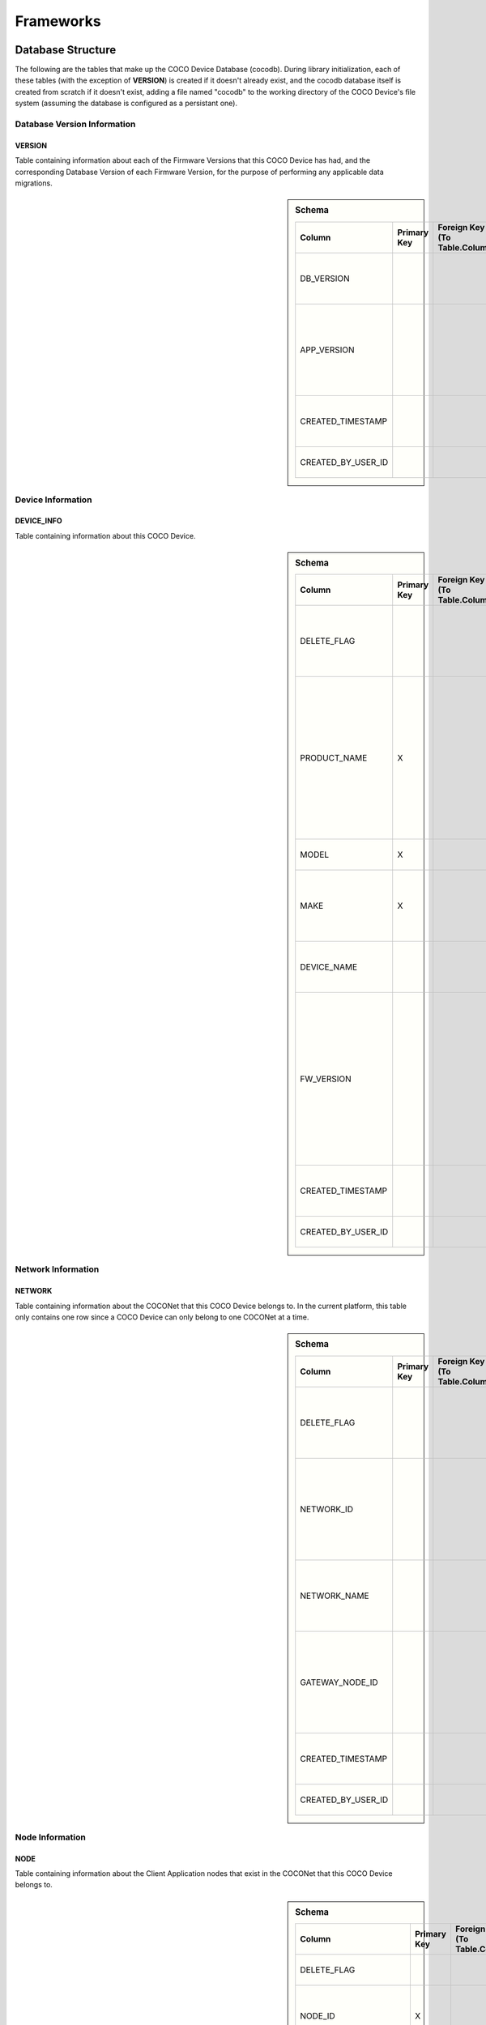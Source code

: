 .. sectionauthor:: Manav

.. _cocodb_frameworks:

Frameworks
==========

******************
Database Structure
******************

The following are the tables that make up the COCO Device Database (cocodb). During library initialization, each of these tables (with the exception of **VERSION**) is created if it doesn't already exist, and the cocodb database itself is created from scratch if it doesn't exist, adding a file named "cocodb" to the working directory of the COCO Device's file system (assuming the database is configured as a persistant one).

Database Version Information
############################

VERSION
*******

Table containing information about each of the Firmware Versions that this COCO Device has had, and the corresponding Database Version of each Firmware Version, for the purpose of performing any applicable data migrations.

.. sidebar:: Schema

   .. list-table::
      :header-rows: 1

      * - Column
        - Primary Key
        - Foreign Key (To Table.Column)
        - SQLite Data Type
        - Description

      * - DB_VERSION
        - 
        - 
        - TEXT
        - The currently installed version of the cocodb

      * - APP_VERSION
        - 
        - 
        - TEXT
        - The currently installed version of the Firmware of this COCO Device

      * - CREATED_TIMESTAMP
        - 
        - 
        - DATETIME
        - Date and Time when this table record was inserted

      * - CREATED_BY_USER_ID
        - 
        - 
        - TEXT
        - Not currently in use


Device Information
##################

DEVICE_INFO
***********

Table containing information about this COCO Device.

.. sidebar:: Schema

   .. list-table::
      :header-rows: 1

      * - Column
        - Primary Key
        - Foreign Key (To Table.Column)
        - SQLite Data Type
        - Description

      * - DELETE_FLAG
        - 
        - 
        - TEXT
        - Set to 'Y' or 'N' to indicate whether the row has been soft-deleted

      * - PRODUCT_NAME
        - X
        - 
        - TEXT
        - Market Name of the Product Make and Model (Unique SKU) that this COCO Device belongs to, for example, "COCO Low Cost Zigbee Gateway"

      * - MODEL
        - X
        - 
        - TEXT
        - Model Number of the Product

      * - MAKE
        - X
        - 
        - TEXT
        - Make (Brand Name) of the Product, for example, COCO

      * - DEVICE_NAME
        - 
        - 
        - TEXT
        - Name of this COCO Device in the COCONet

      * - FW_VERSION
        - 
        - 
        - TEXT
        - The Current Firmware Version installed on this COCO Device. Used to determine if the device should be upgraded through OTA (Over-the-air) Update.

      * - CREATED_TIMESTAMP
        - 
        - 
        - DATETIME
        - Date and Time when this table record was inserted

      * - CREATED_BY_USER_ID
        - 
        - 
        - TEXT
        - Not currently in use


Network Information
###################

NETWORK
*******

Table containing information about the COCONet that this COCO Device belongs to. In the current platform, this table only contains one row since a COCO Device can only belong to one COCONet at a time.

.. sidebar:: Schema

   .. list-table::
      :header-rows: 1

      * - Column
        - Primary Key
        - Foreign Key (To Table.Column)
        - SQLite Data Type
        - Description

      * - DELETE_FLAG
        - 
        - 
        - TEXT
        - Set to 'Y' or 'N' to indicate whether the row has been soft-deleted

      * - NETWORK_ID
        - 
        - 
        - TEXT
        - Unique Identifier of the COCONet (or COCONet ID) that this COCO Device belongs to

      * - NETWORK_NAME
        - 
        - 
        - TEXT
        - Name of the COCONet that this COCO Device belongs to

      * - GATEWAY_NODE_ID
        - 
        - 
        - INT
        - Unique Identifier of the node (or Node ID) that represents this COCO Device in the COCONet

      * - CREATED_TIMESTAMP
        - 
        - 
        - DATETIME
        - Date and Time when this table record was inserted

      * - CREATED_BY_USER_ID
        - 
        - 
        - TEXT
        - Not currently in use


Node Information
################

NODE
****

Table containing information about the Client Application nodes that exist in the COCONet that this COCO Device belongs to.

.. sidebar:: Schema

   .. list-table::
      :header-rows: 1

      * - Column
        - Primary Key
        - Foreign Key (To Table.Column)
        - SQLite Data Type
        - Description

      * - DELETE_FLAG
        - 
        - 
        - TEXT
        - Set to 'Y' or 'N' to indicate whether the row has been soft-deleted

      * - NODE_ID
        - X
        - 
        - INT
        - Unique Identifier of the node (or Node ID) that represents a Client Application node in the COCONet that this COCO Device belongs to.

      * - NETWORK_ID
        - 
        - 
        - TEXT
        - Unique Identifier of the COCONet (or COCONet ID) that this COCO Device belongs to

      * - USER_ID
        - 
        - 
        - INT
        - Unique Identifier of the COCO User (or COCO User ID) that this Client Application node is being used by

      * - APP_ID
        - 
        - 
        - INT
        - Unique Identifier of the COCO Third Party Application (or COCO App ID) whose installed instance is represented by this Client Application node in the COCONet

      * - USER_ROLE_TYPE_ID
        - 
        - 
        - INT
        - Not currently in use

      * - USER_ACCESS_LIST_JSON
        - 
        - 
        - TEXT
        - JSON String indicating the Resources, Capabilities, Commands and Attributes in the COCONet that the COCO User has access to.

      * - APP_ACCESS_LIST_JSON
        - 
        - 
        - TEXT
        - JSON String indicating the Capabilities in the COCONet that the COCO Third Party Application has access to.

      * - NODE_ACCESS_LIST_JSON
        - 
        - 
        - TEXT
        - A JSON String generated by combining the USER_ACCESS_LIST_JSON and APP_ACCESS_LIST_JSON strings, which denotes the Resources, Capabilities, Commands and Attributes that this Client Application node has access to, which will be the accesses that are available to *both* the COCO User and COCO Third Party Application.

      * - CREATED_TIMESTAMP
        - 
        - 
        - DATETIME
        - Date and Time when this table record was inserted

      * - CREATED_BY_USER_ID
        - 
        - 
        - TEXT
        - Not currently in use


Resource Information
####################

RESOURCE
********

Table containing information about the Resources [link] provided by this COCO Device.

.. sidebar:: Schema

   .. list-table::
      :header-rows: 1

      * - Column
        - Primary Key
        - Foreign Key (To Table.Column)
        - SQLite Data Type
        - Description

      * - DELETE_FLAG
        - 
        - 
        - TEXT
        - Set to 'Y' or 'N' to indicate whether the row has been soft-deleted

      * - RESOURCE_EUI
        - X
        - 
        - TEXT
        - Extended Unique Identifier for uniquely identifying the Resource within this COCO Device. The same Resource EUI can exist on two different COCO Devices, so the Unique Device Identifier (Device ID) must be used in combination with Resource EUI to uniquely identify a Resource across the entire COCONet.

      * - RESOURCE_BASIC_INFO
        - 
        - 
        - TEXT
        - JSON String containing additional information about the resource.

      * - CREATED_TIMESTAMP
        - 
        - 
        - DATETIME
        - Date and Time when this table record was inserted

      * - CREATED_BY_USER_ID
        - 
        - 
        - TEXT
        - Not currently in use


.. sidebar:: RESOURCE_BASIC_INFO JSON Format

   .. list-table::
      :header-rows: 1

      * - JSON Field
        - Data Type
        - Description

      * - resourceName
        - String
        - Name of the Resource

      * - manufacturer
        - String
        - Name of Resource Manufacturer

      * - model
        - String
        - Model Number of Resource

      * - firmwareVersion
        - String
        - Current Firmware Version installed, for hardware resources. For software resources, this indicates the software version of the service representing the resource.

      * - metadata
        - String
        - Metadata information about the resource that may be utilized by Third Party Client Application to store app-specific information.

      * - powerSource
        - int32_t
        - The Power Source of a hardware resource (battery, mains power, etc.). For a software resource, this may be omitted or it may indicate the power source of the device that hosts the service representing the resource. For possible values, see declaration of *coco_std_power_source_t* in *coco_std_api.h*.

      * - receiverType
        - int32_t
        - Indicator of how the resource listens for incoming radio signals, for a hardware resource (e.g. listens when idle, listens periodically, listens when awoken, etc.). For a software resource, this is optional. For possible values, see declaration of *coco_std_receiver_type_t* in *coco_std_api.h*.

      * - explorationStatus
        - int32_t
        - Status of the Exploration process on an IoT resource. The Exploration process queries an IoT resource to find out its Capabilities. For non-IoT resources, this may be omitted if not applicable. Possible values are COCO_STD_STATUS_SUCCESS, COCO_STD_STATUS_PARTIAL_SUCCESS, COCO_STD_STATUS_RESOURCE_NOT_SUPPORTED, COCO_STD_STATUS_SUCCESS_INSECURE and COCO_STD_STATUS_PARTIAL_SUCCESS_INSECURE (enum values of *coco_std_status_code_t* declared in *coco_std_api.h*).

      * - metadataArr
        - Array of JSON Strings
        - The metadata of this resource for different Sub-clusters. See below for the format of the JSON elements. See *RESOURCE_SUBCLUSTER_METADATA* for further explanation.


.. sidebar:: metadataArr - Format of JSON Element of Array

   .. list-table::
      :header-rows: 1

      * - JSON Field
        - Data Type
        - Description

      * - subclusterId
        - uint32_T
        - Sub-cluster ID

      * - metadata
        - String
        - Metadata of Resource for this Sub-cluster


RESOURCE_CAPABILITY
*******************

Table containing information about the Capabilities [link] offered by each of the Resources provided by this COCO Device.

.. sidebar:: Schema

   .. list-table::
      :header-rows: 1

      * - Column
        - Primary Key
        - Foreign Key (To Table.Column)
        - SQLite Data Type
        - Description

      * - DELETE_FLAG
        - 
        - 
        - TEXT
        - Set to 'Y' or 'N' to indicate whether the row has been soft-deleted

      * - RESOURCE_EUI
        - X
        - To RESOURCE.RESOURCE_EUI
        - TEXT
        - Extended Unique Identifier for uniquely identifying the Resource within this COCO Device. See  :ref:`RESOURCE` table for further explanation.

      * - CAPABILITY_ID
        - X
        - 
        - INT
        - Unique Identifier of the supported Capability of the Resource. The ID should be one of the values of the enum **coco_std_capability_t** declared in **coco_std_api.h**.

      * - RESOURCE_CAPABILITY_INFO
        - 
        - 
        - TEXT
        - JSON String containing additional information about the resource capability - see details in table below.

      * - CREATED_TIMESTAMP
        - 
        - 
        - DATETIME
        - Date and Time when this table record was inserted

      * - CREATED_BY_USER_ID
        - 
        - 
        - TEXT
        - Not currently in use


.. sidebar:: RESOURCE_CAPABILITY_INFO JSON Format

   .. list-table::
      :header-rows: 1

      * - JSON Field
        - Data Type
        - Description

      * - capabilityName
        - String
        - Name of Capability

      * - stdCmdArr
        - Array of int32_t values
        - Array of the Standard Commands belonging to this capability that are provided by this resource. For possible int32_t values, see the *coco_std_cmd_xxx_t* enum declarations under the header file belonging to each COCO Standard Capabilities, for e.g. the *coco_std_cmd_on_off_t* enum in *coco_std_data_on_off_types.h* represents the possible Standard Command ID's in the COCO Standard On/Off Capability.


RESOURCE_CAPABILITY_ATTRIBUTE
*****************************

Table containing information about the Attributes [link] stored within each of the Capabilities offered by each of the Resources provided by this COCO Device.

.. sidebar:: Schema

   .. list-table::
      :header-rows: 1

      * - Column
        - Primary Key
        - Foreign Key (To Table.Column)
        - SQLite Data Type
        - Description

      * - DELETE_FLAG
        - 
        - 
        - TEXT
        - Set to 'Y' or 'N' to indicate whether the row has been soft-deleted

      * - RESOURCE_EUI
        - X
        - To RESOURCE.RESOURCE_EUI (Composite key with CAPABILITY_ID column)
        - TEXT
        - Extended Unique Identifier for uniquely identifying the Resource within this COCO Device. See :ref:`RESOURCE` table for further explanation.

      * - CAPABILITY_ID
        - X
        - To RESOURCE.CAPABILITY_ID (Composite key with RESOURCE_EUI column)
        - INT
        - Unique Identifier of the supported Capability of the Resource. See :ref:`RESOURCE_CAPABILITY` table for futher information.

      * - ATTRIBUTE_ID
        - X
        - 
        - INT
        - Unique Identifier of the supported Attribute within the supported Capability of the Resource. For possible Attribute ID values, see the *coco_std_attr_xxx_t* enum declarations under the header file belonging to each COCO Standard Capabilities, for e.g. the *coco_std_attr_on_off_t* enum in *coco_std_data_on_off_types.h* represents the possible Attribute ID's in the COCO Standard On/Off Capability.

      * - RESOURCE_CAP_ATTRIBUTE_INFO
        - 
        - 
        - TEXT
        - JSON String containing additional information about the resource attribute - see details in table below.

      * - CREATED_TIMESTAMP
        - 
        - 
        - DATETIME
        - Date and Time when this table record was inserted

      * - CREATED_BY_USER_ID
        - 
        - 
        - TEXT
        - Not currently in use


.. sidebar:: RESOURCE_CAP_ATTRIBUTE_INFO JSON Format

   .. list-table::
      :header-rows: 1

      * - JSON Field
        - Data Type
        - Description

      * - attribName
        - String
        - Name of COCO Attribute

      * - attribDesc
        - String
        - Description of COCO Attributes

      * - dataArrayLen
        - uint32_t
        - Number of elements in the currentValue array, for an array type of attribute

      * - dataType
        - int32_t
        - Data Tyoe of Attribute

      * - minValue
        - Depends on dataType
        - The minimum permitted value for the attribute by this COCO Device

      * - maxValue
        - Depends on dataType
        - The maximum permitted value for the attribute by this COCO Device

      * - defaultValue
        - Depends on dataType
        - The default value set for the attribute by this COCO Device

      * - currentValue
        - Depends on dataType
        - The current value of the attribute i.e. the value that represents the current state or configured setting or latest reported data for the resource

      * - reportableChange
        - Depends on dataType
        - For a numeric attribute, this represents the amount of change in the attribute that will cause the COCO Device to publish an attribute report to all Client Applications

      * - minReportingIntervalMs
        - uint32_t
        - The minimum interval (in milliseconds) at which the COCO Device must publish an attribute report to all Client Applications. This means that even if there are multiple changes in the attribute, the COCO Device must publish only one attribute report for every interval denoted by minReportingIntervalMs. For e.g. minReportingIntervalMs = 10 seconds, and the attribute value changes after 5 seconds and 7 seconds. There will be an attribute report at or after the 10-second mark (the exact timing will depend on the maxReportingIntervalMs attribute).

      * - maxReportingIntervalMs
        - uint32_t
        - The maximum interval (in milliseconds) at which the COCO Device must publish an attribute report to all Client Applications. This means that even if there is no change in the attribute, the COCO Device must publish an attribute report when the duration denoted by maxReportingIntervalMs has elapsed. For e.g. maxReportingIntervalMs = 5 seconds and an attribute value changes after 17 seconds - there will be attribute reports at 5, 10, 15 and 17 seconds (assume the minReportingInterval is 2 seconds).

      * - isRealTimeUpdate
        - Boolean
        - Flag denoting whether or not this represents an actual change in the resource, or whether this is a past attribute report being re-published for the purposes of ensuring the accuracy and reliability of resource data.

      * - persist
        - uint32_t
        - Flag denoting whether or not this value is persisted in the cocodb.

      * - lastUpdateTimestamp
        - uint32_t
        - The last date and time of this attribute was modified



REMOVED_RESOURCE
****************

Table containing the list of Resources that have been removed from this COCO Device. ?????? Explain the reason for this here ??????

.. sidebar:: Schema

   .. list-table::
      :header-rows: 1

      * - Column
        - Primary Key
        - Foreign Key (To Table.Column)
        - SQLite Data Type
        - Description

      * - RESOURCE_EUI
        - 
        - 
        - TEXT
        - Extended Unique Identifier for uniquely identifying the Resource within this COCO Device. See :ref:`RESOURCE` table for further explanation.

      * - CREATED_TIMESTAMP
        - 
        - 
        - DATETIME
        - Date and Time when this table record was inserted

      * - CREATED_BY_USER_ID
        - 
        - 
        - TEXT
        - Not currently in use


Resource Sub-cluster Information
################################

RESOURCE_SUBCLUSTER_METADATA
****************************

Table containing Metadata that is specific to different Sub-clusters within the COCONet, for the Resources provided by this COCO Device. Different Client Applications or groups of related applications (such as a Microsoft Office-like suite of products, or the COCO iOS and Android Apps) are assigned a unique Sub-cluster Identifier (or Sub-cluster ID) of their own. Different Resource Metadata can be stored for each of the Resources in the COCONet for each of the Sub-clusters in the COCONet. For example, the COCO App has pre-defined resource icons and it assigns them to resources by storing the Icon Identifier as the Metadata for the Resource for the COCO App's Sub-cluster. Similarly, another product using the COCO platform may define it's own back-end or UI-specific data that it may store as Resource Sub-cluster Metadata.

.. sidebar:: Schema

   .. list-table::
      :header-rows: 1

      * - Column
        - Primary Key
        - Foreign Key (To Table.Column)
        - SQLite Data Type
        - Description

      * - DELETE_FLAG
        - 
        - 
        - TEXT
        - Set to 'Y' or 'N' to indicate whether the row has been soft-deleted

      * - RESOURCE_EUI
        - X
        - 
        - TEXT
        - Extended Unique Identifier for uniquely identifying the Resource within a COCO Device. See :ref:`RESOURCE` table for further explanation.

      * - SUBCLUSTER_ID
        - X
        - 
        - INT
        - Unique Identifier of the Client Application Sub-cluster to which the metadata belongs.

      * - METADATA
        - 
        - 
        - TEXT
        - Free-form Metadata string. The format is determined by the Third Party Application.

      * - CREATED_TIMESTAMP
        - 
        - 
        - DATETIME
        - Date and Time when this table record was inserted

      * - CREATED_BY_USER_ID
        - 
        - 
        - TEXT
        - Not currently in use

Zone Information
################

ZONE
****

Table containing information about the Zones [link] that are defined in this COCO Device's COCONet. This contains information about all the Zones of the COCONet including those not containing any of the Resources provided by this COCO Device.

.. sidebar:: Schema

   .. list-table::
      :header-rows: 1

      * - Column
        - Primary Key
        - Foreign Key (To Table.Column)
        - SQLite Data Type
        - Description

      * - DELETE_FLAG
        - 
        - 
        - TEXT
        - Set to 'Y' or 'N' to indicate whether the row has been soft-deleted

      * - ZONE_ID
        - 
        - 
        - INT
        - Unique Identifer of the Zone within the COCONet.

      * - ZONE_NAME
        - 
        - 
        - TEXT
        - Name of the Zone

      * - CREATED_TIMESTAMP
        - 
        - 
        - DATETIME
        - Date and Time when this table record was inserted

      * - CREATED_BY_USER_ID
        - 
        - 
        - TEXT
        - Not currently in use


ZONE_RESOURCE
*************

Table containing information about the Resources contained within each of the Zones [link] existing in this COCO Device's COCONet. This contains information about all the Resources of the COCONet including the Resources not provided by this COCO Device.

.. sidebar:: Schema

   .. list-table::
      :header-rows: 1

      * - Column
        - Primary Key
        - Foreign Key (To Table.Column)
        - SQLite Data Type
        - Description

      * - DELETE_FLAG
        - 
        - 
        - TEXT
        - Set to 'Y' or 'N' to indicate whether the row has been soft-deleted

      * - ZONE_ID
        - X
        - To ZONE.ZONE_ID
        - INT
        - Unique Identifer of the Zone within the COCONet.

      * - GATEWAY_NODE_ID
        - X
        - 
        - INT
        - Node ID of the COCO Device to which the Zone's Resource belongs.

      * - RESOURCE_EUI
        - X
        - 
        - TEXT
        - EUI of the Resource contained within the Zone.

      * - CREATED_TIMESTAMP
        - 
        - 
        - DATETIME
        - Date and Time when this table record was inserted

      * - CREATED_BY_USER_ID
        - 
        - 
        - TEXT
        - Not currently in use


Scene Information
#################

SCENE
*****

Table containing information about the Scenes [link] that are defined in this COCO Device's COCONet. This contains information about all the Scenes of the COCONet including those containing actions for Resources not provided by this COCO Device.

.. sidebar:: Schema

   .. list-table::
      :header-rows: 1

      * - Column
        - Primary Key
        - Foreign Key (To Table.Column)
        - SQLite Data Type
        - Description

      * - DELETE_FLAG
        - 
        - 
        - TEXT
        - Set to 'Y' or 'N' to indicate whether the row has been soft-deleted

      * - SCENE_ID
        - 
        - 
        - INT
        - Unique Identifer of the Scene within the COCONet.

      * - SCENE_NAME
        - 
        - 
        - TEXT
        - Name of the Scene

      * - CREATED_TIMESTAMP
        - 
        - 
        - DATETIME
        - Date and Time when this table record was inserted

      * - CREATED_BY_USER_ID
        - 
        - 
        - TEXT
        - Not currently in use


SCENE_RESOURCE_ACTION
*********************

Table containing information about the Resource Actions defined for each of the Scenes [link] existing in this COCO Device's COCONet. This contains information about the actions of all the Resources of the COCONet including the Resources not provided by this COCO Device.

.. sidebar:: Schema

   .. list-table::
      :header-rows: 1

      * - Column
        - Primary Key
        - Foreign Key (To Table.Column)
        - SQLite Data Type
        - Description

      * - DELETE_FLAG
        - 
        - 
        - TEXT
        - Set to 'Y' or 'N' to indicate whether the row has been soft-deleted

      * - SCENE_ID
        - X
        - To SCENE.SCENE_ID
        - INT
        - Unique Identifer of the Scene within the COCONet.

      * - SCENE_RESOURCE_ACTION_ID
        - X
        - 
        - INT
        - Unique Identifier of this resource action within this Scene

      * - GATEWAY_NODE_ID
        - 
        - 
        - INT
        - Node ID of the COCO Device to which the Resource of this resource action belongs.

      * - RESOURCE_EUI
        - 
        - 
        - TEXT
        - EUI of the Resource for which this resource action is to be executed.

      * - CAPABILITY_ID
        - 
        - 
        - INT
        - Unique Identifier of the supported Capability of the Resource in which the resource command is to be executed as part of this resource action.

      * - CMD_ID
        - 
        - 
        - INT
        - COCO Standard Command ID of the resource command to be executed in this resource action. For possible values, see the :ref:`RESOURCE_CAPABILITY` table.

      * - CMD_PARAMS
        - 
        - 
        - TEXT
        - JSON String containing the values of the parameters to be passed with the resource command as a part of this resource action. For the possible parameters of resource commands, see the **coco_std_cmd_<cmd_name>_t** structure declarations under the header file belonging to each COCO Standard Capabilities, for e.g. the *coco_std_cmd_set_level_t* struct in *coco_std_data_level_types.h* represents the possible parameters for the Set Level resource command in the COCO Standard Level Control Capability.

      * - CREATED_TIMESTAMP
        - 
        - 
        - DATETIME
        - Date and Time when this table record was inserted

      * - CREATED_BY_USER_ID
        - 
        - 
        - TEXT
        - Not currently in use


Scene Sub-cluster Information
#############################

SCENE_SUBCLUSTER_METADATA
*************************

Table containing Metadata that is specific to different Sub-clusters within the COCONet, for the Scenes defined in this COCO Device's COCONet. For example, the COCO App has pre-defined scene icons and it assigns them to scenes by storing the Icon Identifier as the Metadata for the Scene for the COCO App's Sub-cluster. See :ref:`Resource Sub-cluster Information` for an explanation of Sub-cluster Metadata.

.. sidebar:: Schema

   .. list-table::
      :header-rows: 1

      * - Column
        - Primary Key
        - Foreign Key (To Table.Column)
        - SQLite Data Type
        - Description

      * - DELETE_FLAG
        - 
        - 
        - TEXT
        - Set to 'Y' or 'N' to indicate whether the row has been soft-deleted

      * - SCENE_ID
        - X
        - 
        - INT
        - Unique Identifer of the Scene within the COCONet.

      * - SUBCLUSTER_ID
        - X
        - 
        - INT
        - Unique Identifier of the Client Application Sub-cluster to which the metadata belongs.

      * - METADATA
        - 
        - 
        - TEXT
        - Free-form Metadata string. The format is determined by the Third Party Application.

      * - CREATED_TIMESTAMP
        - 
        - 
        - DATETIME
        - Date and Time when this table record was inserted

      * - CREATED_BY_USER_ID
        - 
        - 
        - TEXT
        - Not currently in use


Rule Information
################

RULE
****

Table containing information about the Rules [link] that are defined in this COCO Device's COCONet. This contains information about all the Rules of the COCONet including those not containing any actions or conditions for the Resources provided by this COCO Device.

.. sidebar:: Schema

   .. list-table::
      :header-rows: 1

      * - Column
        - Primary Key
        - Foreign Key (To Table.Column)
        - SQLite Data Type
        - Description

      * - DELETE_FLAG
        - 
        - 
        - TEXT
        - Set to 'Y' or 'N' to indicate whether the row has been soft-deleted

      * - RULE_ID
        - 
        - 
        - INT
        - Unique Identifer of the Rule within the COCONet.

      * - RULE_NAME
        - 
        - 
        - TEXT
        - Name of the Rule

      * - CREATED_TIMESTAMP
        - 
        - 
        - DATETIME
        - Date and Time when this table record was inserted

      * - CREATED_BY_USER_ID
        - 
        - 
        - TEXT
        - Not currently in use


RULE_RESOURCE_ACTION
********************

Table containing information about the Resource Actions defined for each of the Rules [link] existing in this COCO Device's COCONet. This contains information about the actions of all the Resources of the COCONet including the Resources not provided by this COCO Device.

.. sidebar:: Schema

   .. list-table::
      :header-rows: 1

      * - Column
        - Primary Key
        - Foreign Key (To Table.Column)
        - SQLite Data Type
        - Description

      * - DELETE_FLAG
        - 
        - 
        - TEXT
        - Set to 'Y' or 'N' to indicate whether the row has been soft-deleted

      * - RULE_ID
        - X
        - To RULE.RULE_ID
        - INT
        - Unique Identifer of the Rule within the COCONet.

      * - RULE_RESOURCE_ACTION_ID
        - X
        - 
        - INT
        - Unique Identifier of this resource action within this Rule

      * - GATEWAY_NODE_ID
        - 
        - 
        - INT
        - Node ID of the COCO Device to which the Resource of this resource action belongs.

      * - RESOURCE_EUI
        - 
        - 
        - TEXT
        - EUI of the Resource for which this resource action is to be executed.

      * - CAPABILITY_ID
        - 
        - 
        - INT
        - Unique Identifier of the supported Capability of the Resource in which the resource command is to be executed as part of this resource action.

      * - CMD_ID
        - 
        - 
        - INT
        - COCO Standard Command ID of the resource command to be executed in this resource action. For possible values, see the :ref:`RESOURCE_CAPABILITY` table.

      * - CMD_PARAMS
        - 
        - 
        - TEXT
        - JSON String containing the values of the parameters to be passed with the resource command as a part of this resource action. See the :ref:`SCENE_RESOURCE_ACTION` table for further explanation.

      * - CREATED_TIMESTAMP
        - 
        - 
        - DATETIME
        - Date and Time when this table record was inserted

      * - CREATED_BY_USER_ID
        - 
        - 
        - TEXT
        - Not currently in use


RULE_SCENE_ACTION
*****************

Table containing information about the Scene Actions defined for each of the Rules [link] existing in this COCO Device's COCONet. This contains information about all the Scenes of the COCONet including those not having any actions for the Resources provided by this COCO Device.

.. sidebar:: Schema

   .. list-table::
      :header-rows: 1

      * - Column
        - Primary Key
        - Foreign Key (To Table.Column)
        - SQLite Data Type
        - Description

      * - DELETE_FLAG
        - 
        - 
        - TEXT
        - Set to 'Y' or 'N' to indicate whether the row has been soft-deleted

      * - RULE_ID
        - X
        - To RULE.RULE_ID
        - INT
        - Unique Identifer of the Rule within the COCONet.

      * - SCENE_ID
        - X
        - 
        - INT
        - Scene ID of the scene to be executed in this scene action within the Rule.

      * - CREATED_TIMESTAMP
        - 
        - 
        - DATETIME
        - Date and Time when this table record was inserted

      * - CREATED_BY_USER_ID
        - 
        - 
        - TEXT
        - Not currently in use


RULE_CONDN_RES_CAP_ATTR
***********************

Table containing information about the Resource Attribute Conditions defined for each of the Rules [link] existing in this COCO Device's COCONet. This contains information about all the conditions of all the Rules of the COCONet including the conditions relating to Resources not provided by this COCO Device.

.. sidebar:: Schema

   .. list-table::
      :header-rows: 1

      * - Column
        - Primary Key
        - Foreign Key (To Table.Column)
        - SQLite Data Type
        - Description

      * - DELETE_FLAG
        - 
        - 
        - TEXT
        - Set to 'Y' or 'N' to indicate whether the row has been soft-deleted

      * - RULE_ID
        - X
        - To RULE.RULE_ID
        - INT
        - Unique Identifer of the Rule within the COCONet.

      * - RULE_RESOURCE_CONDN_ID
        - X
        - 
        - INT
        - Unique Identifier of this resource condition within this Rule

      * - GATEWAY_NODE_ID
        - 
        - 
        - INT
        - Node ID of the COCO Device to which the Resource of this resource condition belongs.

      * - RESOURCE_EUI
        - 
        - 
        - TEXT
        - EUI of the Resource to which this resource condition belongs

      * - CAPABILITY_ID
        - 
        - 
        - INT
        - Unique Identifier of the supported Capability of the Resource to which this resource condition belongs

      * - ATTRIBUTE_ID
        - 
        - 
        - INT
        - Unique Identifier of the supported Attribute of the Capability and Resource to which this resource condition belongs

      * - RULE_CONDN_OPERATOR_ID
        - 
        - 
        - INT
        - Numeric Identifier of the Relational Condition to be applied in this resource condition. For e.g. 'Equals' or 'Greater Than'. The possible numeric values of this column are specified in the **rule_condn_operator_id** enum in the **cocodb_common_types.h** header file.

      * - RULE_CONDN_VAL_DATA_TYPE_ID
        - 
        - 
        - INT
        - The Data Type of the value to which this resource condition is applied. The possible numeric values of this column are specified in the **rule_condn_data_type_id** enum in the **cocodb_common_types.h** header file.

      * - CURRENT_VAL
        - 
        - 
        - TEXT
        - The Current Value of the resource attribute to which this resource condition belongs. The COCO Device's Rules Engine uses this column to evaluate whether a resource condition is satisfied. Whenever a report is published for this attribute, the current value is updated in this column. The reason this is needed in addition to the :ref:`RESOURCE_CAPABILITY_ATTRIBUTE` table's current value is because the resource condition might belong to a resource that exists on a different COCO Device - in such an instance, the attribute data of the resource will not be available in the RESOURCE_CAPABILITY_ATTRIBUTE table of this device's cocodb.

      * - RULE_CONDN_VAL
        - 
        - 
        - TEXT
        - The Target Value that must be satisfied using the RULE_CONDN_OPERATOR_ID above (for e.g. 'Less Than or Equal To' 3) in order for the rule actions to be executed.

      * - RULE_CONDN_DUR_MS
        - 
        - 
        - INT
        - The duration (in milliseconds) for which the resource attribute must satisfy this resource condition in order for the rule actions to be executed. For e.g. if the condition is <= 3 with a duration of 3,000 milliseconds (or 3 seconds), and the value changes to 4 after 1,000 milliseconds, the rule will not be executed. If the value remains within 3, the rule will be executed at the 3,000-millisecond mark.

      * - CREATED_TIMESTAMP
        - 
        - 
        - DATETIME
        - Date and Time when this table record was inserted

      * - CREATED_BY_USER_ID
        - 
        - 
        - TEXT
        - Not currently in use


RULE_SCHEDULE_CONDITION
***********************

Table containing information about the Schedule Conditions defined for each of the Rules [link] existing in this COCO Device's COCONet. This contains information about the schedule conditions of all the Rules of the COCONet those the Rules that don't have any actions or conditions relating to the resources provided by this COCO Device.

.. sidebar:: Schema

   .. list-table::
      :header-rows: 1

      * - Column
        - Primary Key
        - Foreign Key (To Table.Column)
        - SQLite Data Type
        - Description

      * - DELETE_FLAG
        - 
        - 
        - TEXT
        - Set to 'Y' or 'N' to indicate whether the row has been soft-deleted

      * - RULE_ID
        - X
        - To RULE.RULE_ID
        - INT
        - Unique Identifer of the Rule within the COCONet.

      * - RULE_SCHED_CONDN_ID
        - X
        - 
        - INT
        - Unique Identifier of this schedule condition within this Rule

      * - RULE_CONDN_SCHED_TYPE_ID
        - 
        - 
        - TEXT
        - The schedule type which specifies the frequency at which the schedule occurs for this schedule condition. For e.g. the schedule could specify executing a rule once a month on the 3rd day of the month within a specified time range, as long as all resource conditions are met. The possible numeric values of this column are specified in the **coco_std_rule_sched_type_t** enum in the **coco_std_api.h** header file of the **cocostandard** library.

      * - RULE_START_TIME
        - 
        - 
        - DATETIME
        - A Date/Time value specifying the first date of execution, and the beginning of the time range within a 24-hour time window, within which this rule must be executed. As long as nothing goes wrong, the rule will execute at this Start Time. However, for instance, if the COCO Device is offline at the start time, the rule will execute at the earliest possible time bfore the Expiry Time, if the COCO Device comes online again within the time range. After the first execution date has passed, the next execution date is determined by the RULE_CONDN_SCHED_TYPE_ID - for instance, a 'Daily' schedule type results in the rule executing again on the next day, whereas a 'Monthly' type results in execution occuring again on the next month on which the same day of month occurs again (for instance, if the date is the 31st, the rule will only execute on six out of twelve months of the year).

      * - RULE_EXP_TIME
        - 
        - 
        - DATETIME
        - The end of the time range within a 24-hour time window, within which this rule must be executed.

      * - CREATED_TIMESTAMP
        - 
        - 
        - DATETIME
        - Date and Time when this table record was inserted

      * - CREATED_BY_USER_ID
        - 
        - 
        - TEXT
        - Not currently in use


****************************
Pragmas and DB Configuration
****************************

The following SQLite Database Pragmas are configured during the initialization of the cocodb library. As mentioned in the Introduction [link], there are two active databases - one on disk and the other in memory to optimize performance. The configuration of both databases is covered below:

Disk Database Configuration
###########################

**PRAGMA FOREIGN_KEYS = ON** - to enable foreign key constraints in the database, to ensure that data integrity is maintained across the tables.

**PRAGMA TEMP_STORE = MEMORY** - to store all of the temporary tables and indices in memory (i.e. in RAM, as opposed to storing them in a file). These temporary tables and indices may be created by SQLite as part of its processing of database transactions. The cocodb library chooses to store these in memory in order to reduce I/O operations to optimize performance, and also to reduce disk space usage on space-constrained COCO Devices.

**PRAGMA MAIN.JOURNAL_MODE = PERSIST** - to handle transaction commits in such a manner that the database journal file's first block is overwritten with zeroes (as opposed to either deleting or truncating the file). The cocodb library uses this setting to reduce I/O operations and optimize performance.

**PRAGMA MAIN.CACHE_SIZE = 1000** - to configure the caching of the database file in memory such that it holds up to 1,000 pages in memory before deleting older pages from memory. The cocodb library uses this setting to reduce I/O operations and optimize performance

**PRAGMA MAIN.LOCKING_MODE = EXCLUSIVE** - to configure the file locks on the database file such that they are never released by the cocodb library after acquiring them the first time (as opposed to releasing them at the end of each database write transaction). Since acquiring and releasing locks uses up the compute resources of a COCO Device, the cocodb library uses this setting so that compute utilization is optimized - there is no need for the locks to ever be released once acquired since no other process running on the same COCO Device has a need to update the cocodb.

**PRAGMA MAIN.SYNCHRONOUS = FULL** - to configure the disk writing mode of the database such that it ensures that all data is completely written to disk before returning from its disk write operation (as opposed to other modes which run faster but are not completely safe). Although this is slow, it ensures that power outages or process crashes will not corrupt the database. We can afford for disk writes to be slower since the disk writing in the cocodb library is done asynchronously from the data already written to the in-memory database.


In-Memory Database Configuration
################################

**PRAGMA FOREIGN_KEYS = ON** - to enable foreign key constraints in the database, to ensure that data integrity is maintained across the tables.

**PRAGMA TEMP_STORE = MEMORY** - to store all of the temporary tables and indices in memory. See Disk Database Configuration [link] for further explanation of this PRAGMA.

**PRAGMA MAIN.JOURNAL_MODE = MEMORY** - to enable the rollback journal, so that transaction handling will be be done for the in-memory database (note that MEMORY and OFF are the only permissible values of this PRAGMA for an in-memory database).

**PRAGMA MAIN.CACHE_SIZE** - not applicable, since by definition, all pages of the in-memory database are always kept in memory.

**PRAGMA MAIN.LOCKING_MODE** - not applicable. EXCLUSIVE locking mode is always used for in-memory databases and cannot be changed. See Disk Database Configuration [link] for further explanation of this PRAGMA.

**PRAGMA MAIN.SYNCHRONOUS = OFF** - to disable any kind of safe data writing of the in-memory database i.e. SQLite does not attempt to ensure the safe writing of data to memory, since this is not necessary due to the volatile nature of the system memory (RAM). See Disk Database Configuration [link] for further explanation of this PRAGMA.

********************
Transaction Handling - 0:15
********************

State Machine
#############

***********************
In-Memory Database Copy
***********************

****************************************
Lazy Disk Writing for better performance
****************************************

************************************
Detecting and Handling DB Corruption
************************************

*******************************************
Database Migrations during Firmware Updates
*******************************************

